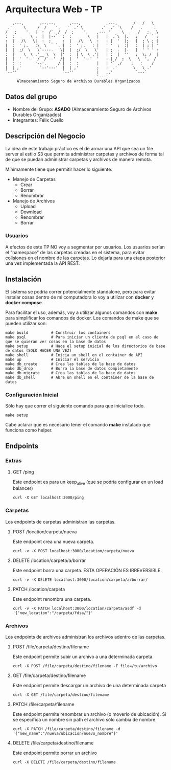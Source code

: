 * Arquitectura Web - TP
:    ,---,       .--.--.      ,---,           ,---,       /   /   \
:  .'     \     /  /    '.   '  .' \        .'  .' `\    /   .     :
: /   ;    '.  |  :  /`. /  /  ;    '.    ,---.'     \  .   /   ;.  \
: :  :       \ ;  |  |--`  :  :       \   |   |  .`\  |.   ;   /  ` ;
: :  |   /\   \|  :  ;_    :  |   /\   \  :   : |  '  |;   |  ; \ ; |
: |  :  ' ;.   :\  \    `. |  :  ' ;.   : |   ' '  ;  :|   :  | ; | '
: |  |  ;/  \   \`----.   \|  |  ;/  \   \'   | ;  .  |.   |  ' ' ' :
: :  |    \  \ ,'__ \  \  |'  :  | \  \ ,'|   | :  |  ''   ;  \; /  |
: |  |  '  '--' /  /`--'  /|  |  '  '--'  '   : | /  ;  \   \  ',  /
: |  :  :      '--'.     / |  :  :        |   | '` ,/    ;   :    /
: |  | ,'        `--'---'  |  | ,'        ;   :  .'       \   \ .'
: `--''                    `--''          |   ,.'          `---`
:                                         '---'
:      Almacenamiento Seguro de Archivos Durables Organizados

** Datos del grupo

- Nombre del Grupo: *ASADO* (Almacenamiento Seguro de Archivos Durables Organizados)
- Integrantes: Félix Cuello

** Descripción del Negocio

La idea de este trabajo práctico es el de armar una API que sea un file server al estilo S3 que permita administrar carpetas y archivos de forma tal de que se puedan administrar carpetas y archivos de manera remota.

Mínimamente tiene que permitir hacer lo siguiente:

- Manejo de Carpetas
  - Crear
  - Borrar
  - Renombrar

- Manejo de Archivos
  - Upload
  - Download
  - Renombrar
  - Borrar

*** Usuarios

A efectos de este TP NO voy a segmentar por usuarios. Los usuarios serían el "namespace" de las carpetas creadas en el sistema, para evitar _colisiones_ en el nombre de las carpetas. Lo dejaría para una etapa posterior una vez implementada la API REST.

** Instalación

El sistema se podría correr potencialmente standalone, pero para evitar instalar cosas dentro de mi computadora lo voy a utilizar con *docker* y *docker compose*.

Para facilitar el uso, además, voy a utilizar algunos comandos con *make* para simplificar los comandos de docker. Los comandos de make que se pueden utilizar son:

: make build          # Construir los containers
: make psql           # Para iniciar un cliente de psql en el caso de que se quieran ver cosas en la base de datos
: make setup          # Hace el setup inicial de los directorios de base de datos (SOLO HACER UNA VEZ)
: make shell          # Inicia un shell en el container de API
: make up             # Iniciar el servicio
: make db_create      # Crea las tablas de la base de datos
: make db_drop        # Borra la base de datos completamente
: make db_migrate     # Crea las tablas de la base de datos
: make db_shell       # Abre un shell en el container de la base de datos

*** Configuración Inicial
Sólo hay que correr el siguiente comando para que inicialice todo.
: make setup

Cabe aclarar que es necesario tener el comando *make* instalado que funciona como helper.


** Endpoints
*** Extras
**** GET /ping
Este endpoint es para un keep_alive (que se podría configurar en un load balancer)
: curl -X GET localhost:3000/ping

*** Carpetas
Los endpoints de carpetas administran las carpetas.

**** POST /location/carpeta/nueva
Este endpoint crea una nueva carpeta.
: curl -v -X POST localhost:3000/location/carpeta/nueva

**** DELETE /location/carpeta/a/borrar
Este endpoint borra una carpeta. ESTA OPERACIÓN ES IRREVERSIBLE.
: curl -v -X DELETE localhost:3000/location/carpeta/a/borrar/

**** PATCH /location/carpeta
Este endpoint renombra una carpeta.
: curl -v -X PATCH localhost:3000/location/carpeta/asdf -d '{"new_location":"/carpeta/fdsa/"}'

*** Archivos
Los endpoints de archivos administran los archivos adentro de las carpetas.

**** POST /file/carpeta/destino/filename
Este endpoint permite subir un archivo a una determinada carpeta.
: curl -X POST /file/carpeta/destino/filename -F file=/tu/archivo

**** GET /file/carpeta/destino/filename
Este endpoint permite descargar un archivo de una determinada carpeta
: curl -X GET /file/carpeta/destino/filename

**** PATCH /file/carpeta/filename
Este endpoint permite renombrar un archivo (o moverlo de ubicación). Si se especifica un nombre sin path el archivo sólo cambia de nombre.
: curl -X PATCH /file/carpeta/destino/filename -d '{"new_name":"/nueva/ubicacion/nuevo_nombre"}'

**** DELETE /file/carpeta/destino/filename
Este endpoint permite borrar un archivo
: curl -X DELETE /file/carpeta/destino/filename
